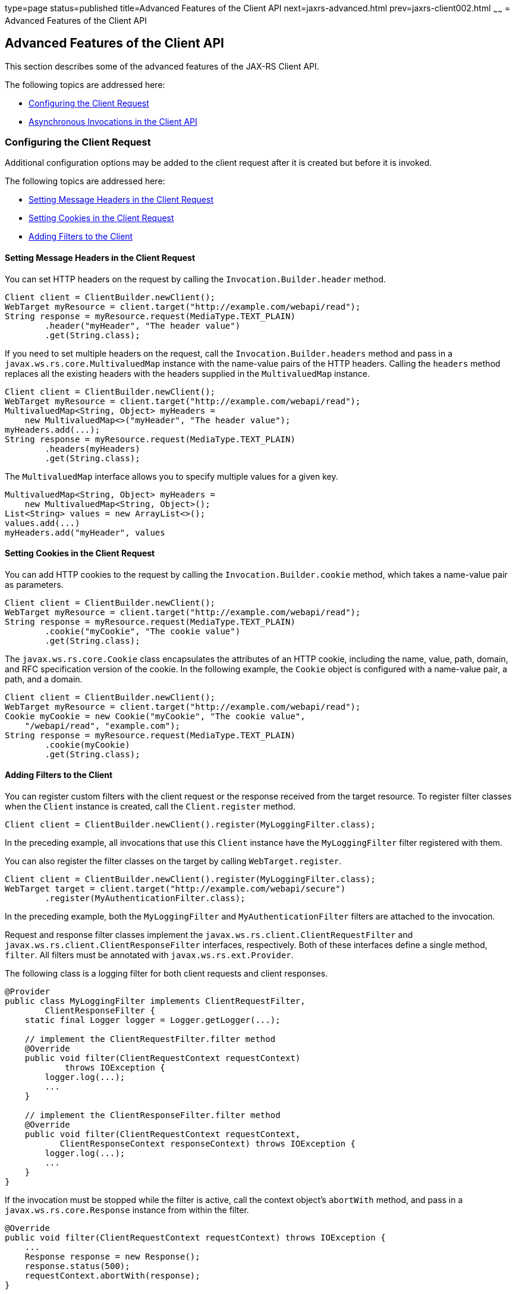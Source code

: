 type=page
status=published
title=Advanced Features of the Client API
next=jaxrs-advanced.html
prev=jaxrs-client002.html
~~~~~~
= Advanced Features of the Client API


[[BABCDDGH]]

[[advanced-features-of-the-client-api]]
Advanced Features of the Client API
-----------------------------------

This section describes some of the advanced features of the JAX-RS
Client API.

The following topics are addressed here:

* link:#CHDGBBCC[Configuring the Client Request]
* link:#CHDEBIGG[Asynchronous Invocations in the Client API]

[[CHDGBBCC]]

[[configuring-the-client-request]]
Configuring the Client Request
~~~~~~~~~~~~~~~~~~~~~~~~~~~~~~

Additional configuration options may be added to the client request
after it is created but before it is invoked.

The following topics are addressed here:

* link:#CHDHAFBG[Setting Message Headers in the Client Request]
* link:#CHDHFFDJ[Setting Cookies in the Client Request]
* link:#CHDJEFID[Adding Filters to the Client]

[[CHDHAFBG]]

[[setting-message-headers-in-the-client-request]]
Setting Message Headers in the Client Request
^^^^^^^^^^^^^^^^^^^^^^^^^^^^^^^^^^^^^^^^^^^^^

You can set HTTP headers on the request by calling the
`Invocation.Builder.header` method.

[source,oac_no_warn]
----
Client client = ClientBuilder.newClient();
WebTarget myResource = client.target("http://example.com/webapi/read");
String response = myResource.request(MediaType.TEXT_PLAIN)
        .header("myHeader", "The header value")
        .get(String.class);
----

If you need to set multiple headers on the request, call the
`Invocation.Builder.headers` method and pass in a
`javax.ws.rs.core.MultivaluedMap` instance with the name-value pairs of
the HTTP headers. Calling the `headers` method replaces all the existing
headers with the headers supplied in the `MultivaluedMap` instance.

[source,oac_no_warn]
----
Client client = ClientBuilder.newClient();
WebTarget myResource = client.target("http://example.com/webapi/read");
MultivaluedMap<String, Object> myHeaders =
    new MultivaluedMap<>("myHeader", "The header value");
myHeaders.add(...);
String response = myResource.request(MediaType.TEXT_PLAIN)
        .headers(myHeaders)
        .get(String.class);
----

The `MultivaluedMap` interface allows you to specify multiple values for
a given key.

[source,oac_no_warn]
----
MultivaluedMap<String, Object> myHeaders =
    new MultivaluedMap<String, Object>();
List<String> values = new ArrayList<>();
values.add(...)
myHeaders.add("myHeader", values
----

[[CHDHFFDJ]]

[[setting-cookies-in-the-client-request]]
Setting Cookies in the Client Request
^^^^^^^^^^^^^^^^^^^^^^^^^^^^^^^^^^^^^

You can add HTTP cookies to the request by calling the
`Invocation.Builder.cookie` method, which takes a name-value pair as
parameters.

[source,oac_no_warn]
----
Client client = ClientBuilder.newClient();
WebTarget myResource = client.target("http://example.com/webapi/read");
String response = myResource.request(MediaType.TEXT_PLAIN)
        .cookie("myCookie", "The cookie value")
        .get(String.class);
----

The `javax.ws.rs.core.Cookie` class encapsulates the attributes of an
HTTP cookie, including the name, value, path, domain, and RFC
specification version of the cookie. In the following example, the
`Cookie` object is configured with a name-value pair, a path, and a
domain.

[source,oac_no_warn]
----
Client client = ClientBuilder.newClient();
WebTarget myResource = client.target("http://example.com/webapi/read");
Cookie myCookie = new Cookie("myCookie", "The cookie value",
    "/webapi/read", "example.com");
String response = myResource.request(MediaType.TEXT_PLAIN)
        .cookie(myCookie)
        .get(String.class);
----

[[CHDJEFID]]

[[adding-filters-to-the-client]]
Adding Filters to the Client
^^^^^^^^^^^^^^^^^^^^^^^^^^^^

You can register custom filters with the client request or the response
received from the target resource. To register filter classes when the
`Client` instance is created, call the `Client.register` method.

[source,oac_no_warn]
----
Client client = ClientBuilder.newClient().register(MyLoggingFilter.class);
----

In the preceding example, all invocations that use this `Client`
instance have the `MyLoggingFilter` filter registered with them.

You can also register the filter classes on the target by calling
`WebTarget.register`.

[source,oac_no_warn]
----
Client client = ClientBuilder.newClient().register(MyLoggingFilter.class);
WebTarget target = client.target("http://example.com/webapi/secure")
        .register(MyAuthenticationFilter.class);
----

In the preceding example, both the `MyLoggingFilter` and
`MyAuthenticationFilter` filters are attached to the invocation.

Request and response filter classes implement the
`javax.ws.rs.client.ClientRequestFilter` and
`javax.ws.rs.client.ClientResponseFilter` interfaces, respectively. Both
of these interfaces define a single method, `filter`. All filters must
be annotated with `javax.ws.rs.ext.Provider`.

The following class is a logging filter for both client requests and
client responses.

[source,oac_no_warn]
----
@Provider
public class MyLoggingFilter implements ClientRequestFilter,
        ClientResponseFilter {
    static final Logger logger = Logger.getLogger(...);

    // implement the ClientRequestFilter.filter method
    @Override
    public void filter(ClientRequestContext requestContext)
            throws IOException {
        logger.log(...);
        ...
    }

    // implement the ClientResponseFilter.filter method
    @Override
    public void filter(ClientRequestContext requestContext,
           ClientResponseContext responseContext) throws IOException {
        logger.log(...);
        ...
    }
}
----

If the invocation must be stopped while the filter is active, call the
context object's `abortWith` method, and pass in a
`javax.ws.rs.core.Response` instance from within the filter.

[source,oac_no_warn]
----
@Override
public void filter(ClientRequestContext requestContext) throws IOException {
    ...
    Response response = new Response();
    response.status(500);
    requestContext.abortWith(response);
}
----

[[CHDEBIGG]]

[[asynchronous-invocations-in-the-client-api]]
Asynchronous Invocations in the Client API
~~~~~~~~~~~~~~~~~~~~~~~~~~~~~~~~~~~~~~~~~~

In networked applications, network issues can affect the perceived
performance of the application, particularly in long-running or
complicated network calls. Asynchronous processing helps prevent
blocking and makes better use of an application's resources.

In the JAX-RS Client API, the `Invocation.Builder.async` method is used
when constructing a client request to indicate that the call to the
service should be performed asynchronously. An asynchronous invocation
returns control to the caller immediately, with a return type of
http://docs.oracle.com/javase/7/docs/api/java/util/concurrent/Future.html?is-external=true[`java.util.concurrent.Future<T>`]
(part of the Java SE concurrency API) and with the type set to the
return type of the service call. `Future<T>` objects have methods to
check if the asynchronous call has been completed, to retrieve the final
result, to cancel the invocation, and to check if the invocation has
been cancelled.

The following example shows how to invoke an asynchronous request on a
resource.

[source,oac_no_warn]
----
Client client = ClientBuilder.newClient();
WebTarget myResource = client.target("http://example.com/webapi/read");
Future<String> response = myResource.request(MediaType.TEXT_PLAIN)
        .async()
        .get(String.class);
----

[[sthref140]]

[[using-custom-callbacks-in-asynchronous-invocations]]
Using Custom Callbacks in Asynchronous Invocations
^^^^^^^^^^^^^^^^^^^^^^^^^^^^^^^^^^^^^^^^^^^^^^^^^^

The `InvocationCallback` interface defines two methods, `completed` and
`failed`, that are called when an asynchronous invocation either
completes successfully or fails, respectively. You may register an
`InvocationCallback` instance on your request by creating a new instance
when specifying the request method.

The following example shows how to register a callback object on an
asynchronous invocation.

[source,oac_no_warn]
----
Client client = ClientBuilder.newClient();
WebTarget myResource = client.target("http://example.com/webapi/read");
Future<Customer> fCustomer = myResource.request(MediaType.TEXT_PLAIN)
        .async()
        .get(new InvocationCallback<Customer>() {
            @Override
            public void completed(Customer customer) {
            // Do something with the customer object
            }
            @Override
             public void failed(Throwable throwable) {
            // handle the error
            }
    });
----

[[sthref141]]

[[using-reactive-approach-in-asynchronous-invocations]]
Using Reactive Approach in Asynchronous Invocations
^^^^^^^^^^^^^^^^^^^^^^^^^^^^^^^^^^^^^^^^^^^^^^^^^^^

Using custom callbacks in asynchronous invocations is easy in simple
cases and when there are many independent calls to make. In nested
calls, using custom callbacks becomes very difficult to implement,
debug, and maintain.

JAX-RS defines a new type of invoker called as `RxInvoker` and a default
implementation of this type is `CompletionStageRxInvoker`. The new `rx`
method is used as in the following example:

[source,oac_no_warn]
----
CompletionStage<String> csf = client.target("forecast/{destination}") resolveTemplate("destination", "mars").request().rx().get(String.class);
csf.thenAccept(System.out::println);
----

In the example, an asynchronous processing of the interface
`CompletionStage<String>` is created and waits till it is completed and
the result is displayed. The result of `CompletionStage` is important when
there are parallel, multiple asynchronous computations are necessary to
complete a task.

[[sthref142]]

[[using-server-sent-events]]
Using Server-Sent Events
~~~~~~~~~~~~~~~~~~~~~~~~

Server-sent Events (SSE) technology is used to asynchronously push
notifications to the client over standard HTTP or HTTPS protocol.
Clients can subscribe to event notifications that originate on a server.
Server generates events and sends these events back to the clients
that are subscribed to receive the notifications. The one-way
communication channel connection is established by the client. Once the
connection is established, the server sends events to the client
whenever new data is available.

The communication channel established by the client lasts till the
client closes the connection and it is also re-used by the server to
send multiple events from the server.

[[sthref143]]

[[overview-of-the-sse-api]]
Overview of the SSE API
~~~~~~~~~~~~~~~~~~~~~~~

The SSE API is defined in the `javax.ws.rs.sse` package that includes
the interfaces `SseEventSink`, `SseEvent`, `Sse`, and `SseEventSource`.
To accept connections and send events to one or more clients, inject an
`SseEventSink` in the resource method that produces the media type
`text/event-stream`.

The following example shows how to accept the SSE connections and to
send events to the clients:

[source,oac_no_warn]
----
@GET
@Path("eventStream")
@Produces(MediaType.SERVER_SENT_EVENTS)
public void eventStream(@Context SseEventSink eventSink,
@Context Sse sse) {
executor.execute(() -> {
try (SseEventSink sink = eventSink) {
eventSink.send(sse.newEvent("event1"));
eventSink.send(sse.newEvent("event2"));
eventSink.send(sse.newEvent("event3"));
}
});
}
----

The `SseEventsink` is injected into the resource method and the
underlying client connection is kept open and used to send events. The
connection persists until the client disconnects from the server. The
method `send` returns an instance of `CompletionStage<T>` which
indicates the action of asynchronously sending a message to a client is
enabled.

The events that are streamed to the clients can be defined with the
details such as `event`, `data`, `id`, `retry`, and `comment`.

[[sthref144]]

[[broadcasting-using-sse]]
Broadcasting Using SSE
~~~~~~~~~~~~~~~~~~~~~~

Broadcasting is the action of sending events to multiple clients
simultaneously. JAX-RS SSE API provides `SseBroadcaster` to register all
`SseEventSink` instances and send events to all registered event
outputs. The life-cycle and scope of an `SseBroadcaster` is fully
controlled by applications and not the JAX-RS runtime. The following
example show the use of broadcasters:

[source,oac_no_warn]
----
@Path("/")
@Singleton
public class SseResource {
@Context
private Sse sse;
private volatile SseBroadcaster sseBroadcaster;
@PostConstruct
public init() {
this.sseBroadcaster = sse.newBroadcaster();
}

@GET
@Path("register")
@Produces(MediaType.SERVER_SENT_EVENTS)
public void register(@Context SseEventSink eventSink) {
eventSink.send(sse.newEvent("welcome!"));
sseBroadcaster.register(eventSink);
}

@POST
@Path("broadcast")
@Consumes(MediaType.MULTIPART_FORM_DATA)
public void broadcast(@FormParam("event") String event) {
sseBroadcaster.broadcast(sse.newEvent(event));
}
}
----

`@Singleton` annotation is defined for the resource class restricting
the creation of multiple instances of the class. The `register` method
on a broadcaster is used to add a new `SseEventSink`; the `broadcast`
method is used to send an SSE event to all registered clients.

[[sthref145]]

[[listening-and-receiving-events]]
Listening and Receiving Events
~~~~~~~~~~~~~~~~~~~~~~~~~~~~~~

JAX-RS SSE provides the `SseEventSource` interface for the client to
subscribe to notifications. The client can get asynchronously notified
about incoming events by invoking one of the `subscribe` methods in
`javax.ws.rs.sse.SseEventSource`.

The following example shows how to use the `SseEventSource` API to open
an SSE connection and read some of the messages for a period:

[source,oac_no_warn]
----
WebTarget target = client.target("http://...");
try (SseEventSource source = SseEventSource.target(target).build()) {
source.register(System.out::println);
source.open();
Thread.sleep(500); // Consume events for just 500 ms
} catch (InterruptedException e) {
// falls through
}
----
